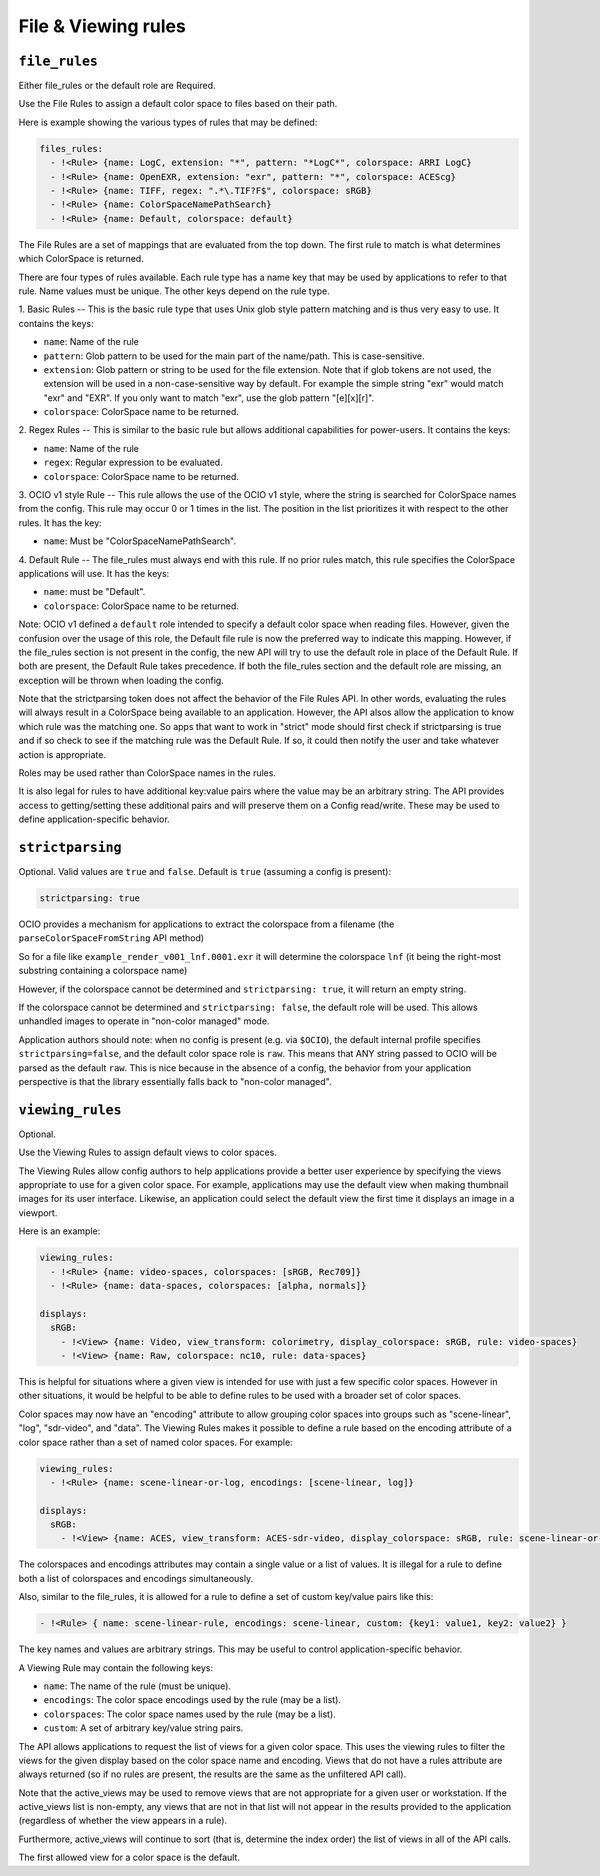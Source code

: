..
  SPDX-License-Identifier: CC-BY-4.0
  Copyright Contributors to the OpenColorIO Project.

.. _rules:


.. _config-rules:

File & Viewing rules
********************

.. _config-file-rules:


``file_rules``
^^^^^^^^^^^^^^

Either file_rules or the default role are Required.

Use the File Rules to assign a default color space to files based on their path.

Here is example showing the various types of rules that may be defined:

.. code-block:: yaml

  files_rules:
    - !<Rule> {name: LogC, extension: "*", pattern: "*LogC*", colorspace: ARRI LogC}
    - !<Rule> {name: OpenEXR, extension: "exr", pattern: "*", colorspace: ACEScg}
    - !<Rule> {name: TIFF, regex: ".*\.TIF?F$", colorspace: sRGB}
    - !<Rule> {name: ColorSpaceNamePathSearch}
    - !<Rule> {name: Default, colorspace: default}

The File Rules are a set of mappings that are evaluated from the top down. The 
first rule to match is what determines which ColorSpace is returned.

There are four types of rules available. Each rule type has a name key that may 
be used by applications to refer to that rule. Name values must be unique. The 
other keys depend on the rule type.

1. Basic Rules -- 
This is the basic rule type that uses Unix glob style pattern matching and is 
thus very easy to use. It contains the keys:

* ``name``: Name of the rule
* ``pattern``: Glob pattern to be used for the main part of the name/path.
  This is case-sensitive.
* ``extension``: Glob pattern or string to be used for the file extension. Note that
  if glob tokens are not used, the extension will be used in a non-case-sensitive 
  way by default.  For example the simple string "exr" would match "exr" and "EXR".  
  If you only want to match "exr", use the glob pattern "[e][x][r]".
* ``colorspace``: ColorSpace name to be returned.

2. Regex Rules -- 
This is similar to the basic rule but allows additional capabilities for 
power-users. It contains the keys:

* ``name``: Name of the rule
* ``regex``: Regular expression to be evaluated.
* ``colorspace``: ColorSpace name to be returned.

3. OCIO v1 style Rule -- 
This rule allows the use of the OCIO v1 style, where the string is searched for 
ColorSpace names from the config. This rule may occur 0 or 1 times in the list. 
The position in the list prioritizes it with respect to the other rules. It has 
the key:

* ``name``: Must be "ColorSpaceNamePathSearch".

4. Default Rule -- 
The file_rules must always end with this rule. If no prior rules match, this 
rule specifies the ColorSpace applications will use. It has the keys:

* ``name``: must be "Default".
* ``colorspace``: ColorSpace name to be returned.

Note: OCIO v1 defined a ``default`` role intended to specify a default color space
when reading files. However, given the confusion over the usage of this role, the
Default file rule is now the preferred way to indicate this mapping.  However, if 
the file_rules section is not present in the config, the new API will try to use 
the default role in place of the Default Rule. If both are present, the Default 
Rule takes precedence. If both the file_rules section and the default role are 
missing, an exception will be thrown when loading the config.

Note that the strictparsing token does not affect the behavior of the File Rules 
API. In other words, evaluating the rules will always result in a ColorSpace being 
available to an application. However, the API alsos allow the application to know 
which rule was the matching one. So apps that want to work in "strict" mode should 
first check if strictparsing is true and if so check to see if the matching rule 
was the Default Rule. If so, it could then notify the user and take whatever action 
is appropriate.

Roles may be used rather than ColorSpace names in the rules.

It is also legal for rules  to have additional key:value pairs where the value 
may be an arbitrary string. The API provides access to getting/setting these 
additional pairs and will preserve them on a Config read/write.  These may be
used to define application-specific behavior.

``strictparsing``
^^^^^^^^^^^^^^^^^

Optional. Valid values are ``true`` and ``false``. Default is ``true``
(assuming a config is present):

.. code-block:: yaml

    strictparsing: true

OCIO provides a mechanism for applications to extract the colorspace
from a filename (the ``parseColorSpaceFromString`` API method)

So for a file like ``example_render_v001_lnf.0001.exr`` it will
determine the colorspace ``lnf`` (it being the right-most substring
containing a colorspace name)

However, if the colorspace cannot be determined and ``strictparsing:
true``, it will return an empty string.

If the colorspace cannot be determined and ``strictparsing: false``,
the default role will be used. This allows unhandled images to operate
in "non-color managed" mode.

Application authors should note: when no config is present (e.g. via
``$OCIO``), the default internal profile specifies
``strictparsing=false``, and the default color space role is
``raw``. This means that ANY string passed to OCIO will be parsed as
the default ``raw``. This is nice because in the absence of a config,
the behavior from your application perspective is that the library
essentially falls back to "non-color managed".

.. _config-viewing-rules:

``viewing_rules``
^^^^^^^^^^^^^^^^^

Optional. 

Use the Viewing Rules to assign default views to color spaces.

The Viewing Rules allow config authors to help applications provide a better
user experience by specifying the views appropriate to use for a given color
space.  For example, applications may use the default view when making 
thumbnail images for its user interface.  Likewise, an application could select 
the default view the first time it displays an image in a viewport.

Here is an example:

.. code-block:: yaml

  viewing_rules:
    - !<Rule> {name: video-spaces, colorspaces: [sRGB, Rec709]}
    - !<Rule> {name: data-spaces, colorspaces: [alpha, normals]}

  displays:
    sRGB:
      - !<View> {name: Video, view_transform: colorimetry, display_colorspace: sRGB, rule: video-spaces}
      - !<View> {name: Raw, colorspace: nc10, rule: data-spaces}

This is helpful for situations where a given view is intended for use with just 
a few specific color spaces. However in other situations, it would be helpful to 
be able to define rules to be used with a broader set of color spaces.

Color spaces may now have an "encoding" attribute to allow grouping color spaces 
into groups such as "scene-linear", "log", "sdr-video", and "data". The Viewing
Rules makes it possible to define a rule based on the encoding attribute of a 
color space rather than a set of named color spaces. For example:

.. code-block:: yaml

  viewing_rules:
    - !<Rule> {name: scene-linear-or-log, encodings: [scene-linear, log]}

  displays:
    sRGB:
      - !<View> {name: ACES, view_transform: ACES-sdr-video, display_colorspace: sRGB, rule: scene-linear-or-log}

The colorspaces and encodings attributes may contain a single value or a list of 
values. It is illegal for a rule to define both a list of colorspaces and encodings 
simultaneously.

Also, similar to the file_rules, it is allowed for a rule to define a set of custom 
key/value pairs like this:

.. code-block:: yaml

  - !<Rule> { name: scene-linear-rule, encodings: scene-linear, custom: {key1: value1, key2: value2} }

The key names and values are arbitrary strings. This may be useful to control 
application-specific behavior.

A Viewing Rule may contain the following keys:

* ``name``: The name of the rule (must be unique).
* ``encodings``: The color space encodings used by the rule (may be a list).
* ``colorspaces``: The color space names used by the rule (may be a list).
* ``custom``: A set of arbitrary key/value string pairs.

The API allows applications to request the list of views for a given color space.
This uses the viewing rules to filter the views for the given display based on the 
color space name and encoding. Views that do not have a rules attribute are always 
returned (so if no rules are present, the results are the same as the unfiltered API 
call).

Note that the active_views may be used to remove views that are not appropriate for
a given user or workstation.  If the active_views list is non-empty, any views that 
are not in that list will not appear in the results provided to the application
(regardless of whether the view appears in a rule).  

Furthermore, active_views will continue to sort (that is, determine the index order) 
the list of views in all of the API calls.

The first allowed view for a color space is the default.  
